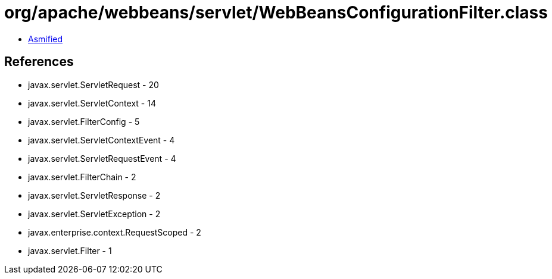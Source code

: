 = org/apache/webbeans/servlet/WebBeansConfigurationFilter.class

 - link:WebBeansConfigurationFilter-asmified.java[Asmified]

== References

 - javax.servlet.ServletRequest - 20
 - javax.servlet.ServletContext - 14
 - javax.servlet.FilterConfig - 5
 - javax.servlet.ServletContextEvent - 4
 - javax.servlet.ServletRequestEvent - 4
 - javax.servlet.FilterChain - 2
 - javax.servlet.ServletResponse - 2
 - javax.servlet.ServletException - 2
 - javax.enterprise.context.RequestScoped - 2
 - javax.servlet.Filter - 1
